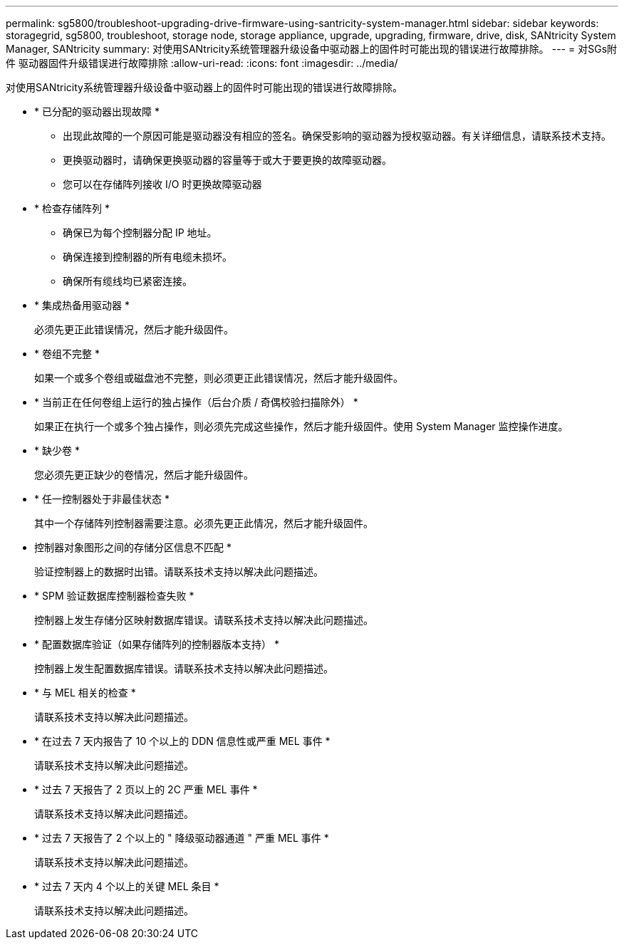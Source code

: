 ---
permalink: sg5800/troubleshoot-upgrading-drive-firmware-using-santricity-system-manager.html 
sidebar: sidebar 
keywords: storagegrid, sg5800, troubleshoot, storage node, storage appliance, upgrade, upgrading, firmware, drive, disk, SANtricity System Manager, SANtricity 
summary: 对使用SANtricity系统管理器升级设备中驱动器上的固件时可能出现的错误进行故障排除。 
---
= 对SGs附件 驱动器固件升级错误进行故障排除
:allow-uri-read: 
:icons: font
:imagesdir: ../media/


[role="lead"]
对使用SANtricity系统管理器升级设备中驱动器上的固件时可能出现的错误进行故障排除。

* * 已分配的驱动器出现故障 *
+
** 出现此故障的一个原因可能是驱动器没有相应的签名。确保受影响的驱动器为授权驱动器。有关详细信息，请联系技术支持。
** 更换驱动器时，请确保更换驱动器的容量等于或大于要更换的故障驱动器。
** 您可以在存储阵列接收 I/O 时更换故障驱动器


* * 检查存储阵列 *
+
** 确保已为每个控制器分配 IP 地址。
** 确保连接到控制器的所有电缆未损坏。
** 确保所有缆线均已紧密连接。


* * 集成热备用驱动器 *
+
必须先更正此错误情况，然后才能升级固件。

* * 卷组不完整 *
+
如果一个或多个卷组或磁盘池不完整，则必须更正此错误情况，然后才能升级固件。

* * 当前正在任何卷组上运行的独占操作（后台介质 / 奇偶校验扫描除外） *
+
如果正在执行一个或多个独占操作，则必须先完成这些操作，然后才能升级固件。使用 System Manager 监控操作进度。

* * 缺少卷 *
+
您必须先更正缺少的卷情况，然后才能升级固件。

* * 任一控制器处于非最佳状态 *
+
其中一个存储阵列控制器需要注意。必须先更正此情况，然后才能升级固件。

* 控制器对象图形之间的存储分区信息不匹配 *
+
验证控制器上的数据时出错。请联系技术支持以解决此问题描述。

* * SPM 验证数据库控制器检查失败 *
+
控制器上发生存储分区映射数据库错误。请联系技术支持以解决此问题描述。

* * 配置数据库验证（如果存储阵列的控制器版本支持） *
+
控制器上发生配置数据库错误。请联系技术支持以解决此问题描述。

* * 与 MEL 相关的检查 *
+
请联系技术支持以解决此问题描述。

* * 在过去 7 天内报告了 10 个以上的 DDN 信息性或严重 MEL 事件 *
+
请联系技术支持以解决此问题描述。

* * 过去 7 天报告了 2 页以上的 2C 严重 MEL 事件 *
+
请联系技术支持以解决此问题描述。

* * 过去 7 天报告了 2 个以上的 " 降级驱动器通道 " 严重 MEL 事件 *
+
请联系技术支持以解决此问题描述。

* * 过去 7 天内 4 个以上的关键 MEL 条目 *
+
请联系技术支持以解决此问题描述。


